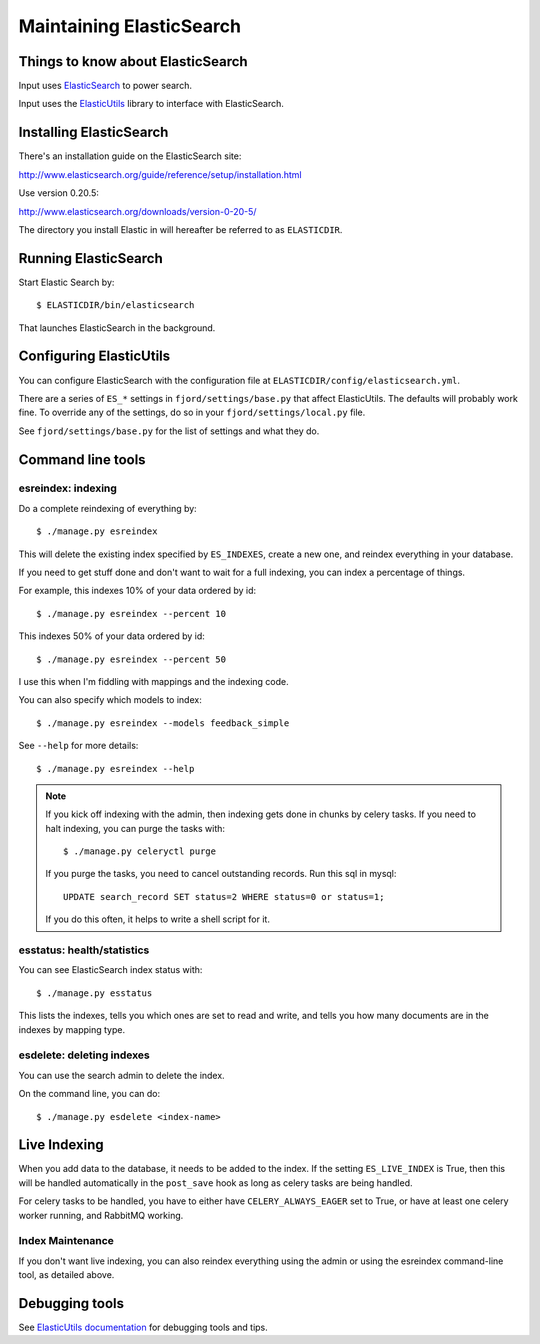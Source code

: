 .. _es-chapter:

===========================
 Maintaining ElasticSearch
===========================

Things to know about ElasticSearch
==================================

Input uses `ElasticSearch <http://www.elasticsearch.org/>`_ to power
search.

Input uses the `ElasticUtils
<https://github.com/mozilla/elasticutils>`_ library to interface with
ElasticSearch.


Installing ElasticSearch
========================

There's an installation guide on the ElasticSearch site:

http://www.elasticsearch.org/guide/reference/setup/installation.html

Use version 0.20.5:

http://www.elasticsearch.org/downloads/version-0-20-5/

The directory you install Elastic in will hereafter be referred to as
``ELASTICDIR``.


Running ElasticSearch
=====================

Start Elastic Search by::

    $ ELASTICDIR/bin/elasticsearch

That launches ElasticSearch in the background.


Configuring ElasticUtils
========================

You can configure ElasticSearch with the configuration file at
``ELASTICDIR/config/elasticsearch.yml``.

There are a series of ``ES_*`` settings in ``fjord/settings/base.py``
that affect ElasticUtils. The defaults will probably work fine. To
override any of the settings, do so in your
``fjord/settings/local.py`` file.

See ``fjord/settings/base.py`` for the list of settings and what they
do.

Command line tools
==================

esreindex: indexing
-------------------

Do a complete reindexing of everything by::

    $ ./manage.py esreindex

This will delete the existing index specified by ``ES_INDEXES``,
create a new one, and reindex everything in your database.

If you need to get stuff done and don't want to wait for a full
indexing, you can index a percentage of things.

For example, this indexes 10% of your data ordered by id::

    $ ./manage.py esreindex --percent 10

This indexes 50% of your data ordered by id::

    $ ./manage.py esreindex --percent 50

I use this when I'm fiddling with mappings and the indexing code.

You can also specify which models to index::

    $ ./manage.py esreindex --models feedback_simple

See ``--help`` for more details::

    $ ./manage.py esreindex --help


.. Note::

   If you kick off indexing with the admin, then indexing gets done in
   chunks by celery tasks. If you need to halt indexing, you can purge
   the tasks with::

       $ ./manage.py celeryctl purge

   If you purge the tasks, you need to cancel outstanding records. Run
   this sql in mysql::

       UPDATE search_record SET status=2 WHERE status=0 or status=1;

   If you do this often, it helps to write a shell script for it.


esstatus: health/statistics
---------------------------

You can see ElasticSearch index status with::

    $ ./manage.py esstatus

This lists the indexes, tells you which ones are set to read and
write, and tells you how many documents are in the indexes by mapping
type.


esdelete: deleting indexes
--------------------------

You can use the search admin to delete the index.

On the command line, you can do::

    $ ./manage.py esdelete <index-name>


Live Indexing
=============

When you add data to the database, it needs to be added to the index.
If the setting ``ES_LIVE_INDEX`` is True, then this will be handled
automatically in the ``post_save`` hook as long as celery tasks are
being handled.

For celery tasks to be handled, you have to either have
``CELERY_ALWAYS_EAGER`` set to True, or have at least one celery
worker running, and RabbitMQ working.


Index Maintenance
-----------------

If you don't want live indexing, you can also reindex everything using
the admin or using the esreindex command-line tool, as detailed above.


Debugging tools
===============

See `ElasticUtils documentation
<http://elasticutils.readthedocs.org/en/latest/index.html>`_ for
debugging tools and tips.
